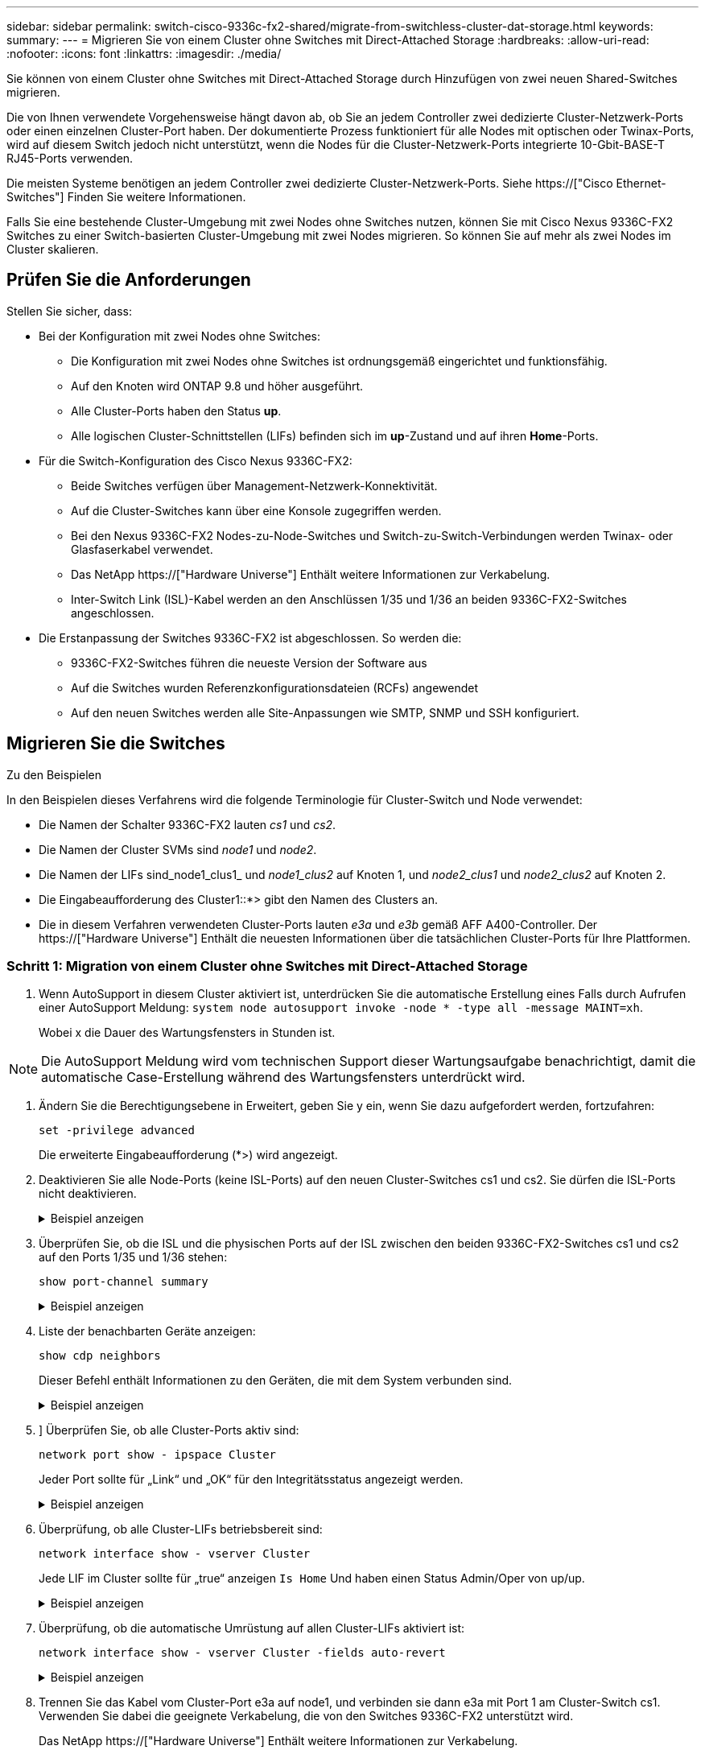 ---
sidebar: sidebar 
permalink: switch-cisco-9336c-fx2-shared/migrate-from-switchless-cluster-dat-storage.html 
keywords:  
summary:  
---
= Migrieren Sie von einem Cluster ohne Switches mit Direct-Attached Storage
:hardbreaks:
:allow-uri-read: 
:nofooter: 
:icons: font
:linkattrs: 
:imagesdir: ./media/


[role="lead"]
Sie können von einem Cluster ohne Switches mit Direct-Attached Storage durch Hinzufügen von zwei neuen Shared-Switches migrieren.

Die von Ihnen verwendete Vorgehensweise hängt davon ab, ob Sie an jedem Controller zwei dedizierte Cluster-Netzwerk-Ports oder einen einzelnen Cluster-Port haben. Der dokumentierte Prozess funktioniert für alle Nodes mit optischen oder Twinax-Ports, wird auf diesem Switch jedoch nicht unterstützt, wenn die Nodes für die Cluster-Netzwerk-Ports integrierte 10-Gbit-BASE-T RJ45-Ports verwenden.

Die meisten Systeme benötigen an jedem Controller zwei dedizierte Cluster-Netzwerk-Ports. Siehe https://["Cisco Ethernet-Switches"] Finden Sie weitere Informationen.

Falls Sie eine bestehende Cluster-Umgebung mit zwei Nodes ohne Switches nutzen, können Sie mit Cisco Nexus 9336C-FX2 Switches zu einer Switch-basierten Cluster-Umgebung mit zwei Nodes migrieren. So können Sie auf mehr als zwei Nodes im Cluster skalieren.



== Prüfen Sie die Anforderungen

Stellen Sie sicher, dass:

* Bei der Konfiguration mit zwei Nodes ohne Switches:
+
** Die Konfiguration mit zwei Nodes ohne Switches ist ordnungsgemäß eingerichtet und funktionsfähig.
** Auf den Knoten wird ONTAP 9.8 und höher ausgeführt.
** Alle Cluster-Ports haben den Status *up*.
** Alle logischen Cluster-Schnittstellen (LIFs) befinden sich im *up*-Zustand und auf ihren *Home*-Ports.


* Für die Switch-Konfiguration des Cisco Nexus 9336C-FX2:
+
** Beide Switches verfügen über Management-Netzwerk-Konnektivität.
** Auf die Cluster-Switches kann über eine Konsole zugegriffen werden.
** Bei den Nexus 9336C-FX2 Nodes-zu-Node-Switches und Switch-zu-Switch-Verbindungen werden Twinax- oder Glasfaserkabel verwendet.
** Das NetApp https://["Hardware Universe"] Enthält weitere Informationen zur Verkabelung.
** Inter-Switch Link (ISL)-Kabel werden an den Anschlüssen 1/35 und 1/36 an beiden 9336C-FX2-Switches angeschlossen.


* Die Erstanpassung der Switches 9336C-FX2 ist abgeschlossen. So werden die:
+
** 9336C-FX2-Switches führen die neueste Version der Software aus
** Auf die Switches wurden Referenzkonfigurationsdateien (RCFs) angewendet
** Auf den neuen Switches werden alle Site-Anpassungen wie SMTP, SNMP und SSH konfiguriert.






== Migrieren Sie die Switches

.Zu den Beispielen
In den Beispielen dieses Verfahrens wird die folgende Terminologie für Cluster-Switch und Node verwendet:

* Die Namen der Schalter 9336C-FX2 lauten _cs1_ und _cs2_.
* Die Namen der Cluster SVMs sind _node1_ und _node2_.
* Die Namen der LIFs sind_node1_clus1_ und _node1_clus2_ auf Knoten 1, und _node2_clus1_ und _node2_clus2_ auf Knoten 2.
* Die Eingabeaufforderung des Cluster1::*> gibt den Namen des Clusters an.
* Die in diesem Verfahren verwendeten Cluster-Ports lauten _e3a_ und _e3b_ gemäß AFF A400-Controller. Der https://["Hardware Universe"] Enthält die neuesten Informationen über die tatsächlichen Cluster-Ports für Ihre Plattformen.




=== Schritt 1: Migration von einem Cluster ohne Switches mit Direct-Attached Storage

. Wenn AutoSupport in diesem Cluster aktiviert ist, unterdrücken Sie die automatische Erstellung eines Falls durch Aufrufen einer AutoSupport Meldung:  `system node autosupport invoke -node * -type all -message MAINT=xh`.
+
Wobei x die Dauer des Wartungsfensters in Stunden ist.




NOTE: Die AutoSupport Meldung wird vom technischen Support dieser Wartungsaufgabe benachrichtigt, damit die automatische Case-Erstellung während des Wartungsfensters unterdrückt wird.

. [[Schritt2]]Ändern Sie die Berechtigungsebene in Erweitert, geben Sie y ein, wenn Sie dazu aufgefordert werden, fortzufahren:
+
`set -privilege advanced`

+
Die erweiterte Eingabeaufforderung (*>) wird angezeigt.

. Deaktivieren Sie alle Node-Ports (keine ISL-Ports) auf den neuen Cluster-Switches cs1 und cs2. Sie dürfen die ISL-Ports nicht deaktivieren.
+
.Beispiel anzeigen
[%collapsible]
====
Das folgende Beispiel zeigt, dass die Node-Ports 1 bis 34 auf Switch cs1 deaktiviert sind:

[listing, subs="+quotes"]
----
cs1# *config*
Enter configuration commands, one per line. End with CNTL/Z.
cs1(config)# *interface e/1-34*
cs1(config-if-range)# *shutdown*
----
====


. [[Schritt4]]Überprüfen Sie, ob die ISL und die physischen Ports auf der ISL zwischen den beiden 9336C-FX2-Switches cs1 und cs2 auf den Ports 1/35 und 1/36 stehen:
+
`show port-channel summary`

+
.Beispiel anzeigen
[%collapsible]
====
Das folgende Beispiel zeigt, dass die ISL-Ports auf Switch cs1 aktiv sind:

[listing, subs="+quotes"]
----
cs1# *show port-channel summary*
Flags:  D - Down        P - Up in port-channel (members)
        I - Individual  H - Hot-standby (LACP only)
        s - Suspended   r - Module-removed
        b - BFD Session Wait
        S - Switched    R - Routed
        U - Up (port-channel)
        p - Up in delay-lacp mode (member)
        M - Not in use. Min-links not met
--------------------------------------------------------------------------------
Group Port-       Type     Protocol  Member Ports
      Channel
--------------------------------------------------------------------------------
1     Po1(SU)     Eth      LACP      Eth1/35(P)   Eth1/36(P)
----
Das folgende Beispiel zeigt, dass die ISL-Ports auf Switch cs2 aktiv sind:

[listing, subs="+quotes"]
----
       cs2# *show port-channel summary*
        Flags:  D - Down        P - Up in port-channel (members)
        I - Individual  H - Hot-standby (LACP only)
        s - Suspended   r - Module-removed
        b - BFD Session Wait
        S - Switched    R - Routed
        U - Up (port-channel)
        p - Up in delay-lacp mode (member)
        M - Not in use. Min-links not met
--------------------------------------------------------------------------------
Group Port-       Type     Protocol  Member Ports
      Channel
--------------------------------------------------------------------------------
1     Po1(SU)     Eth      LACP      Eth1/35(P)   Eth1/36(P)
----
====


. [[schritt5]]Liste der benachbarten Geräte anzeigen:
+
`show cdp neighbors`

+
Dieser Befehl enthält Informationen zu den Geräten, die mit dem System verbunden sind.

+
.Beispiel anzeigen
[%collapsible]
====
Im folgenden Beispiel sind die benachbarten Geräte auf Switch cs1 aufgeführt:

[listing, subs="+quotes"]
----
cs1# *show cdp neighbors*
Capability Codes: R - Router, T - Trans-Bridge, B - Source-Route-Bridge
                  S - Switch, H - Host, I - IGMP, r - Repeater,
                  V - VoIP-Phone, D - Remotely-Managed-Device,
                  s - Supports-STP-Dispute
Device-ID          Local Intrfce  Hldtme Capability  Platform      Port ID
cs2                Eth1/35        175    R S I s     N9K-C9336C    Eth1/35
cs2                Eth1/36        175    R S I s     N9K-C9336C    Eth1/36
Total entries displayed: 2
----
Im folgenden Beispiel sind die benachbarten Geräte auf Switch cs2 aufgeführt:

[listing, subs="+quotes"]
----
cs2# *show cdp neighbors*
Capability Codes: R - Router, T - Trans-Bridge, B - Source-Route-Bridge
                  S - Switch, H - Host, I - IGMP, r - Repeater,
                  V - VoIP-Phone, D - Remotely-Managed-Device,
                  s - Supports-STP-Dispute
Device-ID          Local Intrfce  Hldtme Capability  Platform      Port ID
cs1                Eth1/35        177    R S I s     N9K-C9336C    Eth1/35
cs1           )    Eth1/36        177    R S I s     N9K-C9336C    Eth1/36

Total entries displayed: 2
----
====


. [[ste6]]] Überprüfen Sie, ob alle Cluster-Ports aktiv sind:
+
`network port show - ipspace Cluster`

+
Jeder Port sollte für „Link“ und „OK“ für den Integritätsstatus angezeigt werden.

+
.Beispiel anzeigen
[%collapsible]
====
[listing, subs="+quotes"]
----
cluster1::*> *network port show -ipspace Cluster*

Node: node1
                                                  Speed(Mbps)  Health
Port      IPspace      Broadcast Domain Link MTU  Admin/Oper   Status
--------- ------------ ---------------- ---- ---- ------------ ---------
e3a       Cluster      Cluster          up   9000  auto/100000 healthy
e3b       Cluster      Cluster          up   9000  auto/100000 healthy

Node: node2
                                                  Speed(Mbps)  Health
Port      IPspace      Broadcast Domain Link MTU  Admin/Oper   Status
--------- ------------ ---------------- ---- ---- ------------ ---------
e3a       Cluster      Cluster          up   9000  auto/100000 healthy
e3b       Cluster      Cluster          up   9000  auto/100000 healthy
4 entries were displayed.
----
====


. [[step7]]Überprüfung, ob alle Cluster-LIFs betriebsbereit sind:
+
`network interface show - vserver Cluster`

+
Jede LIF im Cluster sollte für „true“ anzeigen `Is Home` Und haben einen Status Admin/Oper von up/up.

+
.Beispiel anzeigen
[%collapsible]
====
[listing, subs="+quotes"]
----
cluster1::*> *network interface show -vserver Cluster*
            Logical     Status     Network            Current       Current Is
Vserver     Interface   Admin/Oper Address/Mask       Node          Port    Home
----------- ---------- ---------- ------------------ ------------- ------- -----
Cluster
            node1_clus1  up/up    169.254.209.69/16  node1         e3a     true
            node1_clus2  up/up    169.254.49.125/16  node1         e3b     true
            node2_clus1  up/up    169.254.47.194/16  node2         e3a     true
            node2_clus2  up/up    169.254.19.183/16  node2         e3b     true
4 entries were displayed.
----
====


. [[Schritt8]]Überprüfung, ob die automatische Umrüstung auf allen Cluster-LIFs aktiviert ist:
+
`network interface show - vserver Cluster -fields auto-revert`

+
.Beispiel anzeigen
[%collapsible]
====
[listing, subs="+quotes"]
----
cluster1::*> *network interface show -vserver Cluster -fields auto-revert*
       Logical
Vserver   Interface     Auto-revert
--------- ------------- ------------
Cluster
          node1_clus1   true
          node1_clus2   true
          node2_clus1   true
          node2_clus2   true
4 entries were displayed.
----
====


. [[Schritt9]]Trennen Sie das Kabel vom Cluster-Port e3a auf node1, und verbinden sie dann e3a mit Port 1 am Cluster-Switch cs1. Verwenden Sie dabei die geeignete Verkabelung, die von den Switches 9336C-FX2 unterstützt wird.
+
Das NetApp https://["Hardware Universe"] Enthält weitere Informationen zur Verkabelung.

. Trennen Sie das Kabel vom Cluster-Port e3a auf node2, und verbinden sie dann e3a mit Port 2 am Cluster-Switch cs1. Verwenden Sie dazu die geeignete Verkabelung, die von den Switches 9336C-FX2 unterstützt wird.
. Aktivieren Sie alle Ports für Knoten auf Cluster-Switch cs1.
+
.Beispiel anzeigen
[%collapsible]
====
Das folgende Beispiel zeigt, dass die Ports 1/1 bis 1/34 auf Switch cs1 aktiviert sind:

[listing, subs="+quotes"]
----
cs1# *config*
Enter configuration commands, one per line. End with CNTL/Z.
cs1(config)# *interface e1/1-34*
cs1(config-if-range)# *no shutdown*
----
====


. [[step 12]]Überprüfen Sie, ob alle Cluster-LIFs *up*, betriebsbereit und als wahr angezeigt werden `Is Home`:
+
`network interface show - vserver Cluster`

+
.Beispiel anzeigen
[%collapsible]
====
Das folgende Beispiel zeigt, dass alle LIFs *up* auf node1 und node2 sind und dass `Is Home` Die Ergebnisse sind *wahr*:

[listing, subs="+quotes"]
----
cluster1::*> *network interface show -vserver Cluster*
          Logical      Status     Network            Current     Current Is
Vserver   Interface    Admin/Oper Address/Mask       Node        Port    Home
--------- ------------ ---------- ------------------ ----------- ------- ----
Cluster
          node1_clus1  up/up      169.254.209.69/16  node1       e3a     true
          node1_clus2  up/up      169.254.49.125/16  node1       e3b     true
          node2_clus1  up/up      169.254.47.194/16  node2       e3a     true
          node2_clus2  up/up      169.254.19.183/16  node2       e3b     true
4 entries were displayed.
----
====


. [[steep13]]Informationen zum Status der Knoten im Cluster anzeigen:
+
`cluster show`

+
.Beispiel anzeigen
[%collapsible]
====
Im folgenden Beispiel werden Informationen über den Systemzustand und die Berechtigung der Nodes im Cluster angezeigt:

[listing, subs="+quotes"]
----
cluster1::*> *cluster show*
Node                 Health  Eligibility   Epsilon
-------------------- ------- ------------  ------------
node1                true    true          false
node2                true    true          false
2 entries were displayed.
----
====


. [[STep14]]Trennen Sie das Kabel vom Cluster-Port e3b auf node1, und verbinden sie dann e3b mit Port 1 am Cluster-Switch cs2. Verwenden Sie dazu die entsprechende Verkabelung, die von den Switches 9336C-FX2 unterstützt wird.
. Trennen Sie das Kabel vom Cluster-Port e3b auf node2, und verbinden sie dann e3b mit Port 2 am Cluster-Switch cs2. Verwenden Sie dazu die geeignete Verkabelung, die von den Switches 9336C-FX2 unterstützt wird.
. Aktivieren Sie alle Ports für Knoten auf Cluster-Switch cs2.
+
.Beispiel anzeigen
[%collapsible]
====
Das folgende Beispiel zeigt, dass die Ports 1/1 bis 1/34 auf Switch cs2 aktiviert sind:

[listing, subs="+quotes"]
----
cs2# *config*
Enter configuration commands, one per line. End with CNTL/Z.
cs2(config)# *interface e1/1-34*
cs2(config-if-range)# *no shutdown*
----
====


. [[step17]]Überprüfen Sie, ob alle Cluster-Ports aktiv sind:
+
`network port show - ipspace Cluster`

+
.Beispiel anzeigen
[%collapsible]
====
Im folgenden Beispiel werden alle Cluster-Ports auf node1 und node2 angezeigt:

[listing, subs="+quotes"]
----
cluster1::*> *network port show -ipspace Cluster*

Node: node1
                                                                        Ignore
                                                  Speed(Mbps)  Health   Health
Port      IPspace      Broadcast Domain Link MTU  Admin/Oper   Status   Status
--------- ------------ ---------------- ---- ---- ------------ -------- ------
e3a       Cluster      Cluster          up   9000  auto/100000 healthy  false
e3b       Cluster      Cluster          up   9000  auto/100000 healthy  false

Node: node2
                                                                        Ignore
                                                  Speed(Mbps)  Health   Health
Port      IPspace      Broadcast Domain Link MTU  Admin/Oper   Status   Status
--------- ------------ ---------------- ---- ---- ------------ -------- ------
e3a       Cluster      Cluster          up   9000  auto/100000 healthy  false
e3b       Cluster      Cluster          up   9000  auto/100000 healthy  false
4 entries were displayed.
----
====


. [[Schritt18]]Überprüfen Sie, ob alle Schnittstellen für wahr angezeigt werden `Is Home`:
+
`network interface show - vserver Cluster`

+

NOTE: Dies kann einige Minuten dauern.

+
.Beispiel anzeigen
[%collapsible]
====
Das folgende Beispiel zeigt, dass alle LIFs *up* auf node1 und node2 sind und dass `Is Home` Die Ergebnisse sind wahr:

[listing, subs="+quotes"]
----
cluster1::*> *network interface show -vserver Cluster*
          Logical      Status     Network            Current    Current Is
Vserver   Interface    Admin/Oper Address/Mask       Node       Port    Home
--------- ------------ ---------- ------------------ ---------- ------- ----
Cluster
          node1_clus1  up/up      169.254.209.69/16  node1      e3a     true
          node1_clus2  up/up      169.254.49.125/16  node1      e3b     true
          node2_clus1  up/up      169.254.47.194/16  node2      e3a     true
          node2_clus2  up/up      169.254.19.183/16  node2      e3b     true
4 entries were displayed.
----
====


. [[Schritt19]]Überprüfen Sie, ob beide Knoten jeweils eine Verbindung zu jedem Switch haben:
+
`show cdp neighbors`

+
.Beispiel anzeigen
[%collapsible]
====
Das folgende Beispiel zeigt die entsprechenden Ergebnisse für beide Switches:

[listing, subs="+quotes"]
----
cs1# *show cdp neighbors*
Capability Codes: R - Router, T - Trans-Bridge, B - Source-Route-Bridge
                  S - Switch, H - Host, I - IGMP, r - Repeater,
                  V - VoIP-Phone, D - Remotely-Managed-Device,
                  s - Supports-STP-Dispute
Device-ID          Local Intrfce  Hldtme Capability  Platform      Port ID
node1              Eth1/1         133    H           AFFA400       e3a
node2              Eth1/2         133    H           AFFA400       e3a
cs2                Eth1/35        175    R S I s     N9K-C9336C    Eth1/35
cs2                Eth1/36        175    R S I s     N9K-C9336C    Eth1/36
Total entries displayed: 4
cs2# show cdp neighbors
Capability Codes: R - Router, T - Trans-Bridge, B - Source-Route-Bridge
                  S - Switch, H - Host, I - IGMP, r - Repeater,
                  V - VoIP-Phone, D - Remotely-Managed-Device,
                  s - Supports-STP-Dispute
Device-ID          Local Intrfce  Hldtme Capability  Platform      Port ID
node1              Eth1/1         133    H           AFFA400       e3b
node2              Eth1/2         133    H           AFFA400       e3b
cs1                Eth1/35        175    R S I s     N9K-C9336C    Eth1/35
cs1                Eth1/36        175    R S I s     N9K-C9336C    Eth1/36
Total entries displayed: 4
----
====


. [[steep20]]Informationen über die erkannten Netzwerkgeräte in Ihrem Cluster anzeigen:
+
`network device-discovery show -protocol cdp`

+
.Beispiel anzeigen
[%collapsible]
====
[listing, subs="+quotes"]
----
cluster1::*> *network device-discovery show -protocol cdp*
Node/       Local  Discovered
Protocol    Port   Device (LLDP: ChassisID)  Interface         Platform
----------- ------ ------------------------- ----------------  ----------------
node2       /cdp
            e3a    cs1                       0/2               N9K-C9336C
            e3b    cs2                       0/2               N9K-C9336C

node1       /cdp
            e3a    cs1                       0/1               N9K-C9336C
            e3b    cs2                       0/1               N9K-C9336C
4 entries were displayed.
----
====


. [[step21]]Überprüfen Sie, ob die Speicherkonfiguration von HA-Paar 1 (und HA-Paar 2) korrekt und fehlerfrei ist:
+
`system switch ethernet show`

+
.Beispiel anzeigen
[%collapsible]
====
[listing, subs="+quotes"]
----
storage::*> *system switch ethernet show*
Switch                    Type                   Address         Model
------------------------- ---------------------- --------------- ----------
sh1
                          storage-network        172.17.227.5    C9336C

       Serial Number: FOC221206C2
        Is Monitored: true
              Reason: None
    Software Version: Cisco Nexus Operating System (NX-OS) Software, Version
                      9.3(5)
      Version Source: CDP
sh2
                          storage-network        172.17.227.6    C9336C
       Serial Number: FOC220443LZ
        Is Monitored: true
              Reason: None
    Software Version: Cisco Nexus Operating System (NX-OS) Software, Version
                      9.3(5)
      Version Source: CDP
2 entries were displayed.
storage::*>
----
====


. [[steep22]]Überprüfen Sie, ob die Einstellungen deaktiviert sind:
+
`network options switchless-cluster show`

+

NOTE: Es kann einige Minuten dauern, bis der Befehl abgeschlossen ist. Warten Sie, bis die Ankündigung „3-Minuten-Lebensdauer abläuft“ abläuft.

+
Der `false` Die Ausgabe im folgenden Beispiel zeigt, dass die Konfigurationseinstellungen deaktiviert sind:

+
.Beispiel anzeigen
[%collapsible]
====
[listing, subs="+quotes"]
----
cluster1::*> *network options switchless-cluster show*
Enable Switchless Cluster: false
----
====


. [[steep23]]Überprüfen Sie den Status der Knotenmitglieder im Cluster:
+
`cluster show`

+
.Beispiel anzeigen
[%collapsible]
====
Das folgende Beispiel zeigt Informationen über den Systemzustand und die Berechtigung der Nodes im Cluster:

[listing, subs="+quotes"]
----
cluster1::*> *cluster show*
Node                 Health  Eligibility   Epsilon
-------------------- ------- ------------  --------
node1                true    true          false
node2                true    true          false
----
====


. [[steep24]] Stellen Sie sicher, dass das Clusternetzwerk über vollständige Konnektivität verfügt:
+
`cluster ping-cluster -node node-name`

+
.Beispiel anzeigen
[%collapsible]
====
[listing, subs="+quotes"]
----
cluster1::*> *cluster ping-cluster -node node2*
Host is node2
Getting addresses from network interface table...
Cluster node1_clus1 169.254.209.69 node1 e3a
Cluster node1_clus2 169.254.49.125 node1 e3b
Cluster node2_clus1 169.254.47.194 node2 e3a
Cluster node2_clus2 169.254.19.183 node2 e3b
Local = 169.254.47.194 169.254.19.183
Remote = 169.254.209.69 169.254.49.125
Cluster Vserver Id = 4294967293
Ping status:
....
Basic connectivity succeeds on 4 path(s)
Basic connectivity fails on 0 path(s)
................
Detected 9000 byte MTU on 4 path(s):
Local 169.254.47.194 to Remote 169.254.209.69
Local 169.254.47.194 to Remote 169.254.49.125
Local 169.254.19.183 to Remote 169.254.209.69
Local 169.254.19.183 to Remote 169.254.49.125
Larger than PMTU communication succeeds on 4 path(s)
RPC status:
2 paths up, 0 paths down (tcp check)
2 paths up, 0 paths down (udp check)
----
====


. [[steep25]]Ändern Sie die Berechtigungsebene zurück in admin:
+
`set -privilege admin`

. Aktivieren Sie die Protokollerfassungsfunktion für die Ethernet Switch-Systemzustandsüberwachung mithilfe der Befehle, um Switch-bezogene Protokolldateien zu erfassen:
+
** `system switch ethernet log setup-password`
** `system switch ethernet log enable-collection`
+
.Beispiel anzeigen
[%collapsible]
====
[listing, subs="+quotes"]
----
cluster1::*> *system switch ethernet log setup-password*
Enter the switch name: <return>
The switch name entered is not recognized.

Choose from the following list:
*cs1*
*cs2*
cluster1::*> *system switch ethernet log setup-password*
Enter the switch name: *cs1*
RSA key fingerprint is e5:8b:c6:dc:e2:18:18:09:36:63:d9:63:dd:03:d9:cc
Do you want to continue? {y|n}::[n] *y*
Enter the password: <enter switch password>
Enter the password again: <enter switch password>
cluster1::*> *system switch ethernet log setup-password*
Enter the switch name: *cs2*
RSA key fingerprint is 57:49:86:a1:b9:80:6a:61:9a:86:8e:3c:e3:b7:1f:b1
Do you want to continue? {y|n}:: [n] *y*
Enter the password: <enter switch password>
Enter the password again: <enter switch password>
cluster1::*> *system  switch ethernet log enable-collection*
Do you want to enable cluster log collection for all nodes in the cluster? {y|n}: [n] *y*
Enabling cluster switch log collection.
cluster1::*>
----
====






=== Schritt 2: Richten Sie den gemeinsamen Schalter ein

Die Beispiele in diesem Verfahren verwenden die folgende Nomenklatur für Switches und Knoten:

* Die Namen der beiden gemeinsamen Schalter sind _sh1_ und _sh2_.
* Die Knoten sind _node1_ und _node2_.



NOTE: Das Verfahren erfordert die Verwendung von ONTAP Befehlen und Switches der Cisco Nexus 9000 Serie. ONTAP Befehle werden verwendet, sofern nicht anders angegeben.

. Überprüfen Sie, ob die Storage-Konfiguration von HA-Paar 1 (und HA-Paar 2) richtig und fehlerfrei ist:
+
`system switch ethernet show`

+
.Beispiel anzeigen
[%collapsible]
====
[listing, subs="+quotes"]
----
storage::*> *system switch ethernet show*
Switch                    Type                   Address         Model
------------------------- ---------------------  --------------- -------
sh1
                          storage-network        172.17.227.5    C9336C

      Serial Number: FOC221206C2
       Is Monitored: true
             Reason: None
   Software Version: Cisco Nexus Operating System (NX-OS) Software, Version
                     9.3(5)
     Version Source: CDP
sh2
                          storage-network        172.17.227.6    C9336C
       Serial Number: FOC220443LZ
        Is Monitored: true
              Reason: None
    Software Version: Cisco Nexus Operating System (NX-OS) Software, Version
                      9.3(5)
      Version Source: CDP
2 entries were displayed.
storage::*>
----
====
. Vergewissern Sie sich, dass die Storage-Node-Ports ordnungsgemäß und betriebsbereit sind:
+
`storage port show -port-type ENET`

+
.Beispiel anzeigen
[%collapsible]
====
[listing, subs="+quotes"]
----
storage::*> *storage port show -port-type ENET*
                                   Speed                             VLAN
Node    Port    Type    Mode       (Gb/s)      State      Status       ID
------- ------- ------- ---------- ----------- ---------- ---------- -----
node1
        e0c     ENET   storage          100      enabled  online        30
        e0d     ENET   storage          100      enabled  online        30
        e5a     ENET   storage          100      enabled  online        30
        e5b     ENET   storage          100      enabled  online        30

node2
        e0c     ENET  storage           100      enabled  online        30
        e0d     ENET  storage           100      enabled  online        30
        e5a     ENET  storage           100      enabled  online        30
        e5b     ENET  storage           100      enabled  online        30
----
====


. [[Schritt3]]Bewegen Sie das HA-Paar 1, den Pfad A des NSM224-Pfads in den Bereich der sh1-Ports 11-22.
. Installieren Sie ein Kabel von HA-Paar 1, node1, Pfad A zu sh1-Port-Bereich 11-22. Beispiel: Der Pfad Ein Speicherport an einer AFF A400 ist e0c.
. Installieren Sie ein Kabel von HA-Paar 1, node2, Pfad A zu sh1-Port-Bereich 11-22.
. Vergewissern Sie sich, dass die Node-Ports ordnungsgemäß und betriebsbereit sind:
+
`storage port show -port-type ENET`

+
.Beispiel anzeigen
[%collapsible]
====
[listing, subs="+quotes"]
----
storage::*> *storage port show -port-type ENET*
                                   Speed                             VLAN
Node    Port    Type    Mode       (Gb/s)      State      Status       ID
------- ------- ------- ---------- ----------- ---------- ---------- -----
node1
        e0c     ENET   storage          100      enabled  online        30
        e0d     ENET   storage            0      enabled  offline       30
        e5a     ENET   storage            0      enabled  offline       30
        e5b     ENET   storage          100      enabled  online        30

node2
        e0c     ENET  storage           100      enabled  online        30
        e0d     ENET  storage             0      enabled  offline       30
        e5a     ENET  storage             0      enabled  offline       30
        e5b     ENET  storage           100      enabled  online        30
----
====
. Vergewissern Sie sich, dass es keine Probleme mit dem Storage Switch oder der Verkabelung beim Cluster gibt:
+
`system health alert show -instance`

+
.Beispiel anzeigen
[%collapsible]
====
[listing, subs="+quotes"]
----
storage::*> *system health alert show -instance*
There are no entries matching your query.
----
====
. Verschieben Sie die Anschlüsse für HA-Paar 1 und NSM224 Pfad B in den bereich der sh2-Ports 11-22.
. Installieren Sie ein Kabel von HA-Paar 1, node1, Pfad B bis sh2-Port-Bereich 11-22. Beispiel: Der Speicherport Pfad B auf einer AFF A400 ist e5b.
. Installieren Sie ein Kabel zwischen HA-Paar 1, node2, Pfad B und sh2-Port-Bereich 11-22.
. Vergewissern Sie sich, dass die Node-Ports ordnungsgemäß und betriebsbereit sind:
+
`storage port show -port-type ENET`

+
.Beispiel anzeigen
[%collapsible]
====
[listing, subs="+quotes"]
----
storage::*> *storage port show -port-type ENET*
                                   Speed                             VLAN
Node    Port    Type    Mode       (Gb/s)      State      Status       ID
------- ------- ------- ---------- ----------- ---------- ---------- -----
node1
        e0c     ENET   storage          100      enabled  online        30
        e0d     ENET   storage            0      enabled  offline       30
        e5a     ENET   storage            0      enabled  offline       30
        e5b     ENET   storage          100      enabled  online        30

node2
        e0c     ENET  storage           100      enabled  online        30
        e0d     ENET  storage             0      enabled  offline       30
        e5a     ENET  storage             0      enabled  offline       30
        e5b     ENET  storage           100      enabled  online        30
----
====
. Überprüfen Sie, ob die Storage-Konfiguration von HA-Paar 1 korrekt ist und fehlerfrei ist:
+
`system switch ethernet show`

+
.Beispiel anzeigen
[%collapsible]
====
[listing, subs="+quotes"]
----
storage::*> *system switch ethernet show*
Switch                    Type                   Address          Model
------------------------- ---------------------- ---------------- ----------
sh1
                          storage-network        172.17.227.5     C9336C

      Serial Number: FOC221206C2
       Is Monitored: true
             Reason: None
   Software Version: Cisco Nexus Operating System (NX-OS) Software, Version
                     9.3(5)
     Version Source: CDP
sh2
                          storage-network        172.17.227.6     C9336C
      Serial Number: FOC220443LZ
       Is Monitored: true
             Reason: None
   Software Version: Cisco Nexus Operating System (NX-OS) Software, Version
                     9.3(5)
     Version Source: CDP
2 entries were displayed.
storage::*>
----
====
. Konfigurieren Sie die ungenutzten sekundären (Controller) Storage-Ports auf HA-Paar 1 vom Storage bis zum Netzwerk neu. Wenn mehr als eine NS224 direkt angeschlossen war, gibt es Ports, die neu konfiguriert werden sollten.
+
.Beispiel anzeigen
[%collapsible]
====
[listing, subs="+quotes"]
----
storage port modify –node [node name] –port [port name] –mode network
----
====
+
So platzieren Sie Storage-Ports in einer Broadcast-Domäne:

+
** `network port broadcast-domain create` (Um bei Bedarf eine neue Domäne zu erstellen)
** `network port broadcast-domain add-ports` (Zum Hinzufügen von Ports zu einer vorhandenen Domäne)


. Wenn Sie die automatische Case-Erstellung unterdrückt haben, aktivieren Sie es erneut, indem Sie eine AutoSupport Meldung aufrufen:
+
`system node autosupport invoke -node * -type all -message MAINT=END`


